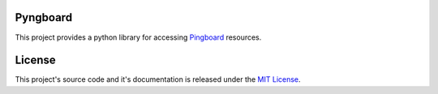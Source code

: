Pyngboard |build-status|
=========================

This project provides a python library for accessing `Pingboard <http://docs.pingboard.apiary.io>`_ resources.

License
========

This project's source code and it's documentation is released under the `MIT License <https://opensource.org/licenses/MIT>`_.

.. |build-status| image:: https://travis-ci.org/tsouza/pyngboard.svg?branch=master
   :target: https://travis-ci.org/tsouza/pyngboard
